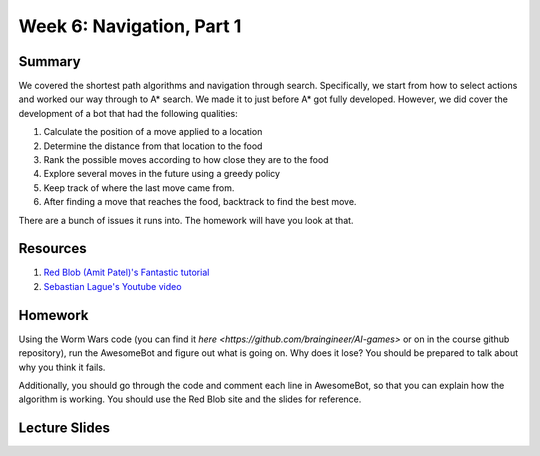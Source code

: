 Week 6: Navigation, Part 1
==========================

Summary
-------

We covered the shortest path algorithms and navigation through search.
Specifically, we start from how to select actions and worked our way through
to A* search. We made it to just before A* got fully developed. However, we did cover the development of a bot that had the following qualities:

1. Calculate the position of a move applied to a location
2. Determine the distance from that location to the food
3. Rank the possible moves according to how close they are to the food
4. Explore several moves in the future using a greedy policy
5. Keep track of where the last move came from.
6. After finding a move that reaches the food, backtrack to find the best move.

There are a bunch of issues it runs into.  The homework will have you look at that.


Resources
---------

1. `Red Blob (Amit Patel)'s Fantastic tutorial <http://www.redblobgames.com/pathfinding/a-star/introduction.html>`_
2. `Sebastian Lague's Youtube video <https://www.youtube.com/watch?v=-L-WgKMFuhE>`_

Homework
--------

Using the Worm Wars code (you can find it `here <https://github.com/braingineer/AI-games>` or on in the course github repository), run the AwesomeBot and figure out what is going on.  Why does it lose?  You should be prepared to talk about why you think it fails.

Additionally, you should go through the code and comment each line in AwesomeBot, so that you can explain how the algorithm is working.  You should use the Red Blob site and the slides for reference.

Lecture Slides
--------------

.. raw:: html

    <iframe src="https://docs.google.com/presentation/d/1Lt9fkJwkOdsSEzd4Ruih4Ka-TbeIdI3ZdQwLd6v5jZg/embed?start=false&loop=false&delayms=3000" frameborder="0" width="480" height="299" allowfullscreen="true" mozallowfullscreen="true" webkitallowfullscreen="true"></iframe>
